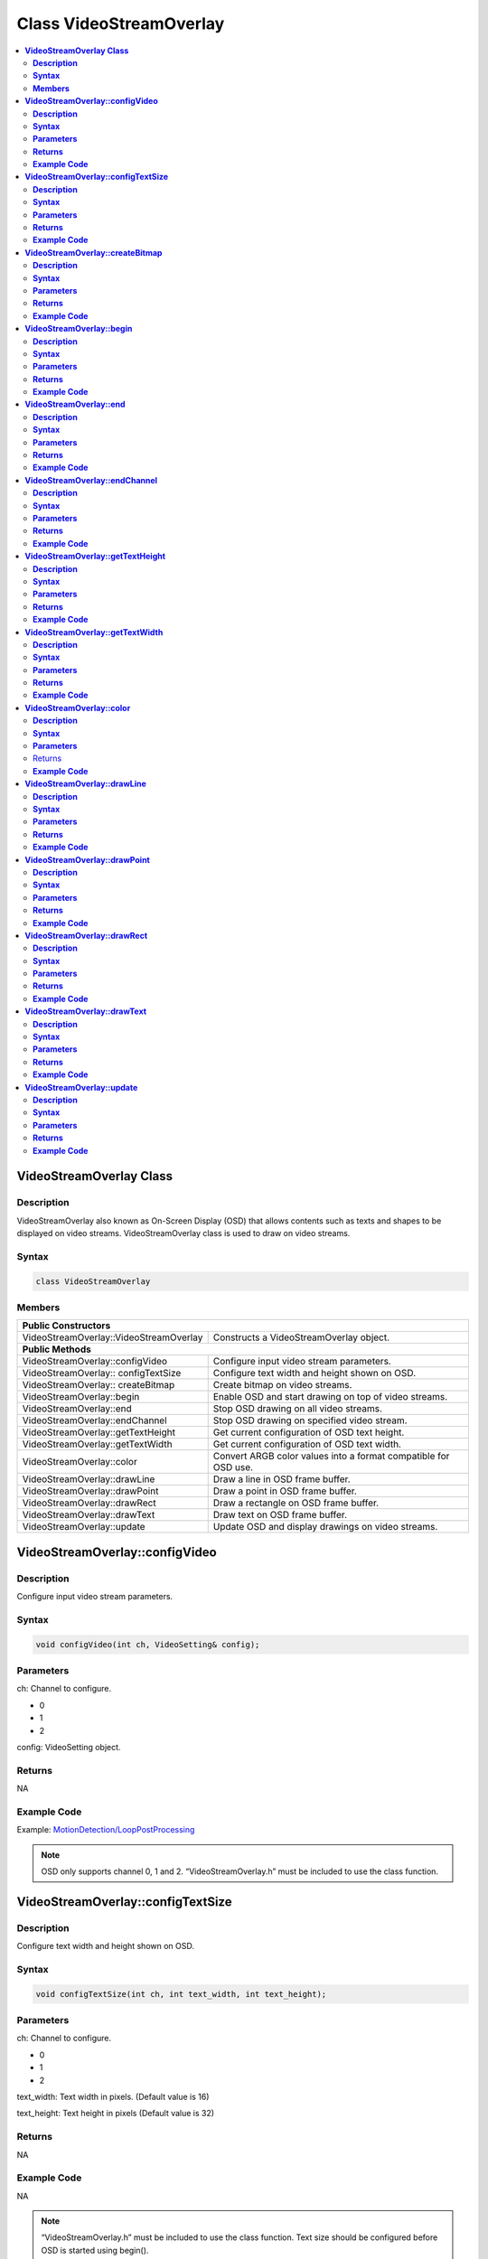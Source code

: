Class VideoStreamOverlay
========================

.. contents::
  :local:
  :depth: 2

**VideoStreamOverlay Class**
----------------------------

**Description**
~~~~~~~~~~~~~~~

VideoStreamOverlay also known as On-Screen Display (OSD) that allows contents such as texts and shapes to be displayed on video streams. VideoStreamOverlay class is used to draw on video streams.

**Syntax**
~~~~~~~~~~

.. code-block:: c++

    class VideoStreamOverlay

**Members**
~~~~~~~~~~~

+----------------------------------------+---------------------------------+
| **Public Constructors**                                                  |
+========================================+=================================+
| VideoStreamOverlay::VideoStreamOverlay | Constructs a VideoStreamOverlay |
|                                        | object.                         |
+----------------------------------------+---------------------------------+
| **Public Methods**                                                       |
+----------------------------------------+---------------------------------+
| VideoStreamOverlay::configVideo        | Configure input video stream    |
|                                        | parameters.                     |
+----------------------------------------+---------------------------------+
| VideoStreamOverlay:: configTextSize    | Configure text width and height |
|                                        | shown on OSD.                   |
+----------------------------------------+---------------------------------+
| VideoStreamOverlay:: createBitmap      | Create bitmap on video streams. |
+----------------------------------------+---------------------------------+
| VideoStreamOverlay::begin              | Enable OSD and start drawing on |
|                                        | top of video streams.           |
+----------------------------------------+---------------------------------+
| VideoStreamOverlay::end                | Stop OSD drawing on all video   |
|                                        | streams.                        |
+----------------------------------------+---------------------------------+
| VideoStreamOverlay::endChannel         | Stop OSD drawing on specified   |
|                                        | video stream.                   |
+----------------------------------------+---------------------------------+
| VideoStreamOverlay::getTextHeight      | Get current configuration of    |
|                                        | OSD text height.                |
+----------------------------------------+---------------------------------+
| VideoStreamOverlay::getTextWidth       | Get current configuration of    |
|                                        | OSD text width.                 |
+----------------------------------------+---------------------------------+
| VideoStreamOverlay::color              | Convert ARGB color values into  |
|                                        | a format compatible for OSD     |
|                                        | use.                            |
+----------------------------------------+---------------------------------+
| VideoStreamOverlay::drawLine           | Draw a line in OSD frame        |
|                                        | buffer.                         |
+----------------------------------------+---------------------------------+
| VideoStreamOverlay::drawPoint          | Draw a point in OSD frame       |
|                                        | buffer.                         |
+----------------------------------------+---------------------------------+
| VideoStreamOverlay::drawRect           | Draw a rectangle on OSD frame   |
|                                        | buffer.                         |
+----------------------------------------+---------------------------------+
| VideoStreamOverlay::drawText           | Draw text on OSD frame buffer.  |
+----------------------------------------+---------------------------------+
| VideoStreamOverlay::update             | Update OSD and display drawings |
|                                        | on video streams.               |
+----------------------------------------+---------------------------------+

**VideoStreamOverlay::configVideo**
-----------------------------------

**Description**
~~~~~~~~~~~~~~~

Configure input video stream parameters.

**Syntax**
~~~~~~~~~~

.. code-block:: c++

    void configVideo(int ch, VideoSetting& config);

**Parameters**
~~~~~~~~~~~~~~

ch: Channel to configure.

- 0

- 1

- 2

config: VideoSetting object.

**Returns**
~~~~~~~~~~~

NA

**Example Code**
~~~~~~~~~~~~~~~~

Example: `MotionDetection/LoopPostProcessing <https://github.com/ambiot/ambpro2_arduino/blob/dev/Arduino_package/hardware/libraries/Multimedia/examples/MotionDetection/LoopPostProcessing/LoopPostProcessing.ino>`_

.. note :: OSD only supports channel 0, 1 and 2. “VideoStreamOverlay.h” must be included to use the class function.

**VideoStreamOverlay::configTextSize**
--------------------------------------

**Description**
~~~~~~~~~~~~~~~

Configure text width and height shown on OSD.

**Syntax**
~~~~~~~~~~

.. code-block:: c++

    void configTextSize(int ch, int text_width, int text_height);

**Parameters**
~~~~~~~~~~~~~~

ch: Channel to configure.

- 0

- 1

- 2

text_width: Text width in pixels. (Default value is 16)

text_height: Text height in pixels (Default value is 32)

**Returns**
~~~~~~~~~~~

NA

**Example Code**
~~~~~~~~~~~~~~~~

NA

.. note :: “VideoStreamOverlay.h” must be included to use the class function. Text size should be configured before OSD is started using begin().

**VideoStreamOverlay::createBitmap**
------------------------------------

**Description**
~~~~~~~~~~~~~~~

Create bitmap on video streams.

**Syntax**
~~~~~~~~~~

.. code-block:: c++

    void createBitmap (int ch, int idx = 0);

**Parameters**
~~~~~~~~~~~~~~

ch: Channel to configure.

- 0

- 1

- 2

idx: Layer index of OSD.

- 0 to 5 (Default value is 0)

**Returns**
~~~~~~~~~~~

NA

**Example Code**
~~~~~~~~~~~~~~~~

Example: `MotionDetection/LoopPostProcessing <https://github.com/ambiot/ambpro2_arduino/blob/dev/Arduino_package/hardware/libraries/Multimedia/examples/MotionDetection/LoopPostProcessing/LoopPostProcessing.ino>`_

.. note :: “VideoStreamOverlay.h” must be included to use the class function.

**VideoStreamOverlay::begin**
-----------------------------

**Description**
~~~~~~~~~~~~~~~

Enable OSD and start drawing on top of video streams.

**Syntax**
~~~~~~~~~~

.. code-block:: c++

    void begin(void);

**Parameters**
~~~~~~~~~~~~~~

NA

**Returns**
~~~~~~~~~~~

NA

**Example Code**
~~~~~~~~~~~~~~~~

Example: `MotionDetection/LoopPostProcessing <https://github.com/ambiot/ambpro2_arduino/blob/dev/Arduino_package/hardware/libraries/Multimedia/examples/MotionDetection/LoopPostProcessing/LoopPostProcessing.ino>`_

.. note :: “VideoStreamOverlay.h” must be included to use the class function.

**VideoStreamOverlay::end**
---------------------------

**Description**
~~~~~~~~~~~~~~~

Stop OSD drawing on all video streams.

**Syntax**
~~~~~~~~~~

.. code-block:: c++

    void end(void);

**Parameters**
~~~~~~~~~~~~~~

NA

**Returns**
~~~~~~~~~~~

NA

**Example Code**
~~~~~~~~~~~~~~~~

NA

.. note :: “VideoStreamOverlay.h” must be included to use the class function.

**VideoStreamOverlay::endChannel**
----------------------------------

**Description**
~~~~~~~~~~~~~~~

Stop OSD drawing on specified video stream.

**Syntax**
~~~~~~~~~~

.. code-block:: c++

    void endChannel(int ch);

**Parameters**
~~~~~~~~~~~~~~

ch: Channel to stop.

- 0

- 1

- 2

**Returns**
~~~~~~~~~~~

NA

**Example Code**
~~~~~~~~~~~~~~~~

NA

.. note :: “VideoStreamOverlay.h” must be included to use the class function.

**VideoStreamOverlay::getTextHeight**
-------------------------------------

**Description**
~~~~~~~~~~~~~~~

Get current configuration of OSD text height.

**Syntax**
~~~~~~~~~~

.. code-block:: c++

    int getTextHeight(int ch);

**Parameters**
~~~~~~~~~~~~~~

ch: Channel to get the OSD text’s height.

- 0

- 1

- 2

**Returns**
~~~~~~~~~~~

This function returns the OSD text’s height on selected channel.

**Example Code**
~~~~~~~~~~~~~~~~

Example: `RTSPFaceDetection <https://github.com/ambiot/ambpro2_arduino/blob/dev/Arduino_package/hardware/libraries/NeuralNetwork/examples/RTSPFaceDetection/RTSPFaceDetection.ino>`_

.. note :: “VideoStreamOverlay.h” must be included to use the class function.

**VideoStreamOverlay::getTextWidth**
------------------------------------

**Description**
~~~~~~~~~~~~~~~

Get current configuration of OSD text width.

**Syntax**
~~~~~~~~~~

.. code-block:: c++

    int getTextWidth(int ch);

**Parameters**
~~~~~~~~~~~~~~

ch: Channel to get the OSD text’s width.

- 0

- 1

- 2

**Returns**
~~~~~~~~~~~

This function returns the OSD text’s width on the selected channel.

**Example Code**
~~~~~~~~~~~~~~~~

NA

.. note :: “VideoStreamOverlay.h” must be included to use the class function.

**VideoStreamOverlay::color**
-----------------------------

**Description**
~~~~~~~~~~~~~~~

Convert ARGB color values into a format compatible for OSD use.

**Syntax**
~~~~~~~~~~

.. code-block:: c++

    uint32_t color(uint8_t red, uint8_t green, uint8_t blue, uint8_t alpha = 0xff);

**Parameters**
~~~~~~~~~~~~~~

red: Intensity level of red color expressed as an 8-bit unsigned integer.

- 0 to 255

green: Intensity level of green color expressed as an 8-bit unsigned integer.
- 0 to 255

blue: Intensity level of blue color expressed as an 8-bit unsigned integer.
- 0 to 255

alpha: Transparency of color expressed as an 8-bit unsigned integer.
- 0 to 255 (Default value is 255. This value is optional)

Returns
~~~~~~~

This function returns the ARGB value in a format compatible for OSD use.

**Example Code**
~~~~~~~~~~~~~~~~

NA

.. note :: “VideoStreamOverlay.h” must be included to use the class function.

**VideoStreamOverlay::drawLine**
--------------------------------

**Description**
~~~~~~~~~~~~~~~

Draw a line in OSD frame buffer.

**Syntax**
~~~~~~~~~~

.. code-block:: c++

    void drawLine(int ch, int xmin, int ymin, int xmax, int ymax, int line_width, uint32_t color, int idx = 0);

**Parameters**
~~~~~~~~~~~~~~

ch: Channel to draw on.

- 0

- 1

- 2

xmin: x coordinate of the top left corner.

ymin: y coordinate of the top left corner.

xmax: x coordinate of the bottom right corner.

ymax: y coordinate of bottom right corner.

line_width: Width of a line.

color: Color of the line.

idx: Layer index of OSD.

- 0 to 5 (Default value is 0)

**Returns**
~~~~~~~~~~~

NA

**Example Code**
~~~~~~~~~~~~~~~~

NA

.. note :: VideoStreamOverlay::update() needs to be called for drawings to be shown on the video streams. “VideoStreamOverlay.h” must be included to use the class function.

**VideoStreamOverlay::drawPoint**
---------------------------------

**Description**
~~~~~~~~~~~~~~~

Draw a point in OSD frame buffer.

**Syntax**
~~~~~~~~~~

.. code-block:: c++

    void VideoStreamOverlay::drawPoint(int ch, int xmin, int ymin, int point_width, uint32_t color, int idx = 0);

**Parameters**
~~~~~~~~~~~~~~

ch: Channel to draw on.

- 0

- 1

- 2

xmin: x coordinate of the point

ymin: y coordinate of the point

point_width: size of the point.

color: Color of the point.

idx: Layer index of OSD.

- 0 to 5 (Default value is 0)

**Returns**
~~~~~~~~~~~

NA

**Example Code**
~~~~~~~~~~~~~~~~

Example: `RTSPFaceDetection <https://github.com/ambiot/ambpro2_arduino/blob/dev/Arduino_package/hardware/libraries/NeuralNetwork/examples/RTSPFaceDetection/RTSPFaceDetection.ino>`_

.. note :: VideoStreamOverlay::update() needs to be called for drawings to be shown on the video streams. “VideoStreamOverlay.h” must be included to use the class function.

**VideoStreamOverlay::drawRect**
--------------------------------

**Description**
~~~~~~~~~~~~~~~

Draw a rectangle on OSD frame buffer.

**Syntax**
~~~~~~~~~~

.. code-block:: c++

    void drawRect(int ch, int xmin, int ymin, int xmax, int ymax, int line_width, uint32_t color, int idx = 0);

**Parameters**
~~~~~~~~~~~~~~

ch: Channel to draw rectangle on.

- 0

- 1

- 2

xmin: x coordinate of the top left corner.

ymin: y coordinate of the top left corner.

xmax: x coordinate of the bottom right corner.

ymax: y coordinate of bottom right corner.

line_width: Width of a rectangle's border.

color: Color of the rectangle.

idx: Layer index of OSD.

- 0 to 5 (Default value is 0)

**Returns**
~~~~~~~~~~~

NA

**Example Code**
~~~~~~~~~~~~~~~~

Example: `MotionDetection/LoopPostProcessing <https://github.com/ambiot/ambpro2_arduino/blob/dev/Arduino_package/hardware/libraries/Multimedia/examples/MotionDetection/LoopPostProcessing/LoopPostProcessing.ino>`_

.. note :: VideoStreamOverlay::update() needs to be called for drawings to be shown on the video streams. “VideoStreamOverlay.h” must be included to use the class function.

**VideoStreamOverlay::drawText**
--------------------------------

**Description**
~~~~~~~~~~~~~~~

Draw text on OSD frame buffer.

**Syntax**
~~~~~~~~~~

.. code-block:: c++

    void drawText(int ch, int xmin, int ymin, const char *text_string, uint32_t color, int idx = 0);

**Parameters**
~~~~~~~~~~~~~~

ch: Channel to draw text on.

- 0

- 1

- 2

xmin: x coordinate of top left corner of text box.

ymin: y coordinate of top left corner of text box.

text_string: pointer to a character array containing the text to be displayed.

color: Color of the text.

idx: Layer index of OSD.

- 0 to 5 (Default value is 0)

**Returns**
~~~~~~~~~~~

NA

**Example Code**
~~~~~~~~~~~~~~~~

Example: `MotionDetection/LoopPostProcessing <https://github.com/ambiot/ambpro2_arduino/blob/dev/Arduino_package/hardware/libraries/Multimedia/examples/MotionDetection/LoopPostProcessing/LoopPostProcessing.ino>`_

.. note :: VideoStreamOverlay::update() needs to be called for drawings to be shown on the video streams. “VideoStreamOverlay.h” must be included to use the class function.

**VideoStreamOverlay::update**
------------------------------

**Description**
~~~~~~~~~~~~~~~

Update OSD and display drawings on video streams.

**Syntax**
~~~~~~~~~~

.. code-block:: c++

    void update(int ch, int idx = 0);

**Parameters**
~~~~~~~~~~~~~~

ch: Channel to display drawings.

- 0

- 1

- 2

idx: Layer index of OSD.
- 0 to 5 (Default value is 0)

**Returns**
~~~~~~~~~~~

NA

**Example Code**
~~~~~~~~~~~~~~~~

Example: `MotionDetection/LoopPostProcessing <https://github.com/ambiot/ambpro2_arduino/blob/dev/Arduino_package/hardware/libraries/Multimedia/examples/MotionDetection/LoopPostProcessing/LoopPostProcessing.ino>`_

.. note :: “VideoStreamOverlay.h” must be included to use the class function.
